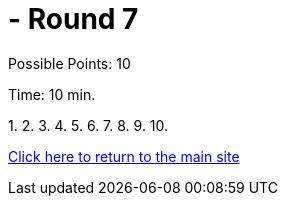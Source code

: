 =  - Round 7

Possible Points: 10

Time: 10 min.


1.
2.
3.
4.
5.
6.
7.
8.
9.
10.

link:../../../index.html[Click here to return to the main site]
